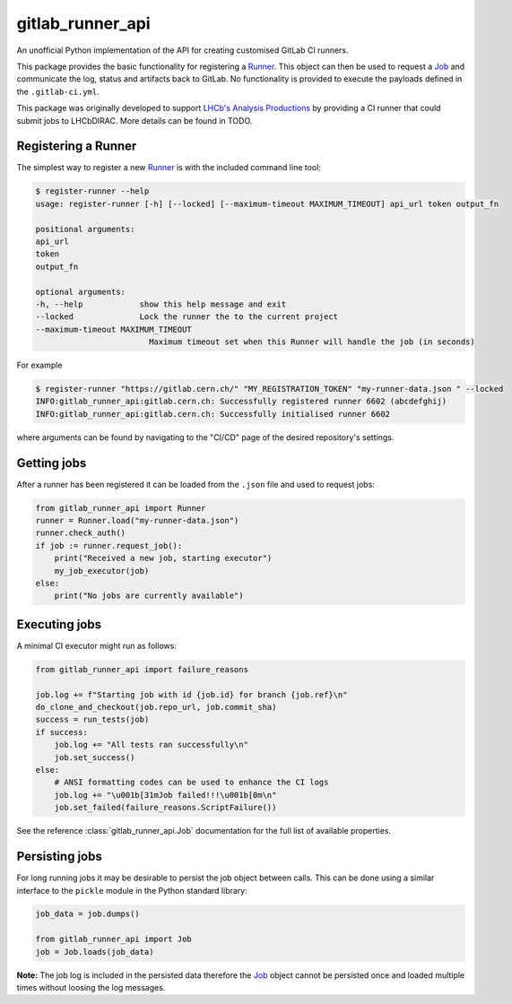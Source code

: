 =================
gitlab_runner_api
=================

.. image:: https://github.com/chrisburr/gitlab-runner-api/workflows/Testing/badge.svg?branch=main
   :target: https://github.com/chrisburr/gitlab-runner-api/actions?query=branch%3Amain
   :alt: CI Status

.. image:: https://readthedocs.org/projects/gitlab-runner-api/badge/?version=latest
   :target: https://gitlab-runner-api.readthedocs.io/en/latest/?badge=latest
   :alt: Documentation Status

.. image:: https://badge.fury.io/py/gitlab-runner-api.svg
   :target: https://pypi.org/project/gitlab-runner-api/
   :alt: PyPI Package

.. image:: https://img.shields.io/conda/vn/conda-forge/gitlab-runner-api/
   :target: https://github.com/conda-forge/gitlab-runner-api-feedstock/
   :alt: Conda-forge Package

An unofficial Python implementation of the API for creating customised GitLab CI runners.

This package provides the basic functionality for registering a `Runner <https://gitlab-runner-api.readthedocs.io/en/latest/runner.html#gitlab_runner_api.Runner>`_.
This object can then be used to request a `Job <https://gitlab-runner-api.readthedocs.io/en/latest/job.html#job-api>`_ and communicate the log, status and artifacts back to GitLab.
No functionality is provided to execute the payloads defined in the ``.gitlab-ci.yml``.

This package was originally developed to support `LHCb's Analysis Productions <https://gitlab.cern.ch/lhcb-datapkg/AnalysisProductions>`_ by providing a CI runner that could submit jobs to LHCbDIRAC.
More details can be found in TODO.

Registering a Runner
====================

The simplest way to register a new `Runner <https://gitlab-runner-api.readthedocs.io/en/latest/runner.html#gitlab_runner_api.Runner>`_ is with the included command line tool:

.. code-block::

   $ register-runner --help
   usage: register-runner [-h] [--locked] [--maximum-timeout MAXIMUM_TIMEOUT] api_url token output_fn

   positional arguments:
   api_url
   token
   output_fn

   optional arguments:
   -h, --help            show this help message and exit
   --locked              Lock the runner the to the current project
   --maximum-timeout MAXIMUM_TIMEOUT
                           Maximum timeout set when this Runner will handle the job (in seconds)

For example

.. code-block:: bash

   $ register-runner "https://gitlab.cern.ch/" "MY_REGISTRATION_TOKEN" "my-runner-data.json " --locked
   INFO:gitlab_runner_api:gitlab.cern.ch: Successfully registered runner 6602 (abcdefghij)
   INFO:gitlab_runner_api:gitlab.cern.ch: Successfully initialised runner 6602

where arguments can be found by navigating to the "CI/CD" page of the desired repository's settings.

Getting jobs
============

After a runner has been registered it can be loaded from the ``.json`` file and used to request jobs:

.. code-block:: python

   from gitlab_runner_api import Runner
   runner = Runner.load("my-runner-data.json")
   runner.check_auth()
   if job := runner.request_job():
       print("Received a new job, starting executor")
       my_job_executor(job)
   else:
       print("No jobs are currently available")

Executing jobs
==============

A minimal CI executor might run as follows:

.. code-block:: python

   from gitlab_runner_api import failure_reasons

   job.log += f"Starting job with id {job.id} for branch {job.ref}\n"
   do_clone_and_checkout(job.repo_url, job.commit_sha)
   success = run_tests(job)
   if success:
       job.log += "All tests ran successfully\n"
       job.set_success()
   else:
       # ANSI formatting codes can be used to enhance the CI logs
       job.log += "\u001b[31mJob failed!!!\u001b[0m\n"
       job.set_failed(failure_reasons.ScriptFailure())

See the reference :class:`gitlab_runner_api.Job` documentation for the full list of available properties.

Persisting jobs
===============

For long running jobs it may be desirable to persist the job object between calls.
This can be done using a similar interface to the ``pickle`` module in the Python standard library:

.. code-block:: python

   job_data = job.dumps()

   from gitlab_runner_api import Job
   job = Job.loads(job_data)

**Note:** The job log is included in the persisted data therefore the `Job <https://gitlab-runner-api.readthedocs.io/en/latest/job.html#job-api>`_ object cannot be persisted once and loaded multiple times without loosing the log messages.
